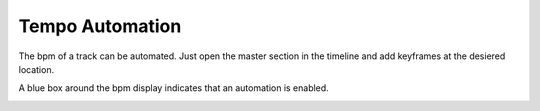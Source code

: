 Tempo Automation
================

The bpm of a track can be automated. Just open the master section in
the timeline and add keyframes at the desiered location.

.. image:: /images/BPM-automation.png

A blue box around the bpm display indicates that an
automation is enabled.

.. image:: /images/BPM-automation-indicator.png